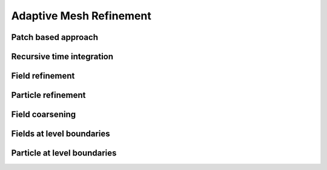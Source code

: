 
========================
Adaptive Mesh Refinement
========================



Patch based approach
--------------------



Recursive time integration
--------------------------


Field refinement
----------------


Particle refinement
-------------------



Field coarsening
----------------



Fields at level boundaries
--------------------------


Particle at level boundaries
----------------------------




